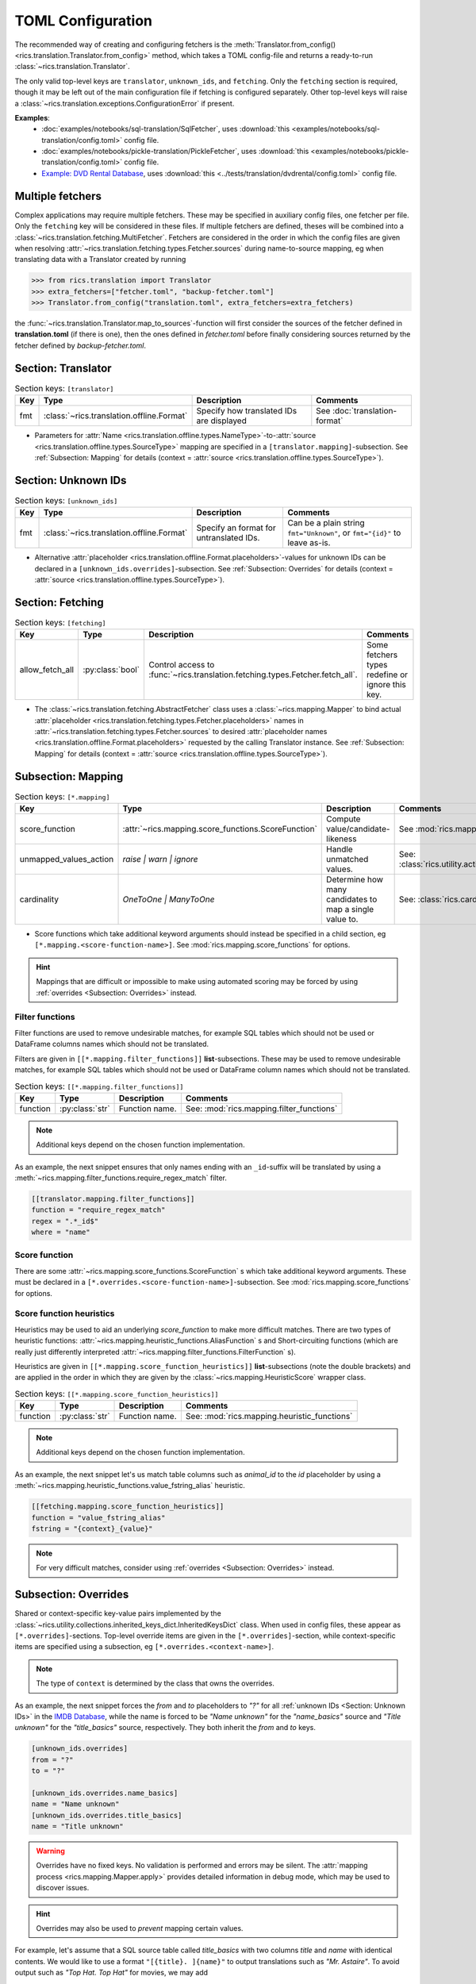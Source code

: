 TOML Configuration
==================

The recommended way of creating and configuring fetchers is the :meth:`Translator.from_config()
<rics.translation.Translator.from_config>` method, which takes a TOML config-file and returns a ready-to-run
:class:`~rics.translation.Translator`.

The only valid top-level keys are ``translator``, ``unknown_ids``, and ``fetching``. Only the ``fetching`` section is
required, though it may be left out of the main configuration file if fetching is configured separately. Other top-level
keys will raise a :class:`~rics.translation.exceptions.ConfigurationError` if present.

**Examples**:
    * :doc:`examples/notebooks/sql-translation/SqlFetcher`,
      uses :download:`this <examples/notebooks/sql-translation/config.toml>` config file.
    * :doc:`examples/notebooks/pickle-translation/PickleFetcher`,
      uses :download:`this <examples/notebooks/pickle-translation/config.toml>` config file.
    * `Example: DVD Rental Database <translation-quickstart.html#example-dvd-rental-database>`__, uses
      :download:`this <../tests/translation/dvdrental/config.toml>` config file.

Multiple fetchers
-----------------
Complex applications may require multiple fetchers. These may be specified in auxiliary config files, one fetcher per
file. Only the ``fetching`` key will be considered in these files. If multiple fetchers are defined, theses will be
combined into a :class:`~rics.translation.fetching.MultiFetcher`. Fetchers are considered in the order in which the
config files are given when resolving :attr:`~rics.translation.fetching.types.Fetcher.sources` during name-to-source
mapping, eg when translating data with a Translator created by running

>>> from rics.translation import Translator
>>> extra_fetchers=["fetcher.toml", "backup-fetcher.toml"]
>>> Translator.from_config("translation.toml", extra_fetchers=extra_fetchers)

the :func:`~rics.translation.Translator.map_to_sources`-function will first consider the sources of the
fetcher defined in **translation.toml** (if there is one), then the ones defined in `fetcher.toml` before finally
considering sources returned by the fetcher defined by `backup-fetcher.toml`.

Section: Translator
-------------------
.. list-table:: Section keys: ``[translator]``
   :header-rows: 1

   * - Key
     - Type
     - Description
     - Comments
   * - fmt
     - :class:`~rics.translation.offline.Format`
     - Specify how translated IDs are displayed
     - See :doc:`translation-format`

* Parameters for :attr:`Name <rics.translation.offline.types.NameType>`-to-:attr:`source <rics.translation.offline.types.SourceType>`
  mapping are specified in a ``[translator.mapping]``-subsection. See :ref:`Subsection: Mapping` for details (context =
  :attr:`source <rics.translation.offline.types.SourceType>`).

Section: Unknown IDs
--------------------
.. list-table:: Section keys: ``[unknown_ids]``
   :header-rows: 1

   * - Key
     - Type
     - Description
     - Comments
   * - fmt
     - :class:`~rics.translation.offline.Format`
     - Specify an format for untranslated IDs.
     - Can be a plain string ``fmt="Unknown"``, or ``fmt="{id}"`` to leave as-is.

* Alternative :attr:`placeholder <rics.translation.offline.Format.placeholders>`-values for unknown IDs can be declared
  in a ``[unknown_ids.overrides]``-subsection. See :ref:`Subsection: Overrides` for details (context =
  :attr:`source <rics.translation.offline.types.SourceType>`).

Section: Fetching
-----------------
.. list-table:: Section keys: ``[fetching]``
   :header-rows: 1

   * - Key
     - Type
     - Description
     - Comments
   * - allow_fetch_all
     - :py:class:`bool`
     - Control access to :func:`~rics.translation.fetching.types.Fetcher.fetch_all`.
     - Some fetchers types redefine or ignore this key.

* The :class:`~rics.translation.fetching.AbstractFetcher` class uses a :class:`~rics.mapping.Mapper` to bind
  actual :attr:`placeholder <rics.translation.fetching.types.Fetcher.placeholders>` names
  in :attr:`~rics.translation.fetching.types.Fetcher.sources`
  to desired :attr:`placeholder names <rics.translation.offline.Format.placeholders>` requested by the calling
  Translator instance. See :ref:`Subsection: Mapping` for details
  (context = :attr:`source <rics.translation.offline.types.SourceType>`).

Subsection: Mapping
-------------------
.. list-table:: Section keys: ``[*.mapping]``
   :header-rows: 1

   * - Key
     - Type
     - Description
     - Comments
   * - score_function
     - :attr:`~rics.mapping.score_functions.ScoreFunction`
     - Compute value/candidate-likeness
     - See :mod:`rics.mapping.score_functions`
   * - unmapped_values_action
     - `raise | warn | ignore`
     - Handle unmatched values.
     - See: :class:`rics.utility.action_level.ActionLevel`
   * - cardinality
     - `OneToOne | ManyToOne`
     - Determine how many candidates to map a single value to.
     - See: :class:`rics.cardinality.Cardinality`

* Score functions which take additional keyword arguments should instead be specified in a child section, eg
  ``[*.mapping.<score-function-name>]``. See :mod:`rics.mapping.score_functions` for options.

.. hint::

  Mappings that are difficult or impossible to make using automated scoring may be forced by using
  :ref:`overrides <Subsection: Overrides>` instead.


Filter functions
~~~~~~~~~~~~~~~~
Filter functions are used to remove undesirable matches, for example SQL tables which should not be used or DataFrame
columns names which should not be translated.

Filters are given in ``[[*.mapping.filter_functions]]`` **list**-subsections. These may be used to remove undesirable
matches, for example SQL tables which should not be used or DataFrame column names which should not be translated.

.. list-table:: Section keys: ``[[*.mapping.filter_functions]]``
   :header-rows: 1

   * - Key
     - Type
     - Description
     - Comments
   * - function
     - :py:class:`str`
     - Function name.
     - See: :mod:`rics.mapping.filter_functions`

.. note::

   Additional keys depend on the chosen function implementation.

As an example, the next snippet ensures that only names ending with an ``_id``-suffix will be translated by using a
:meth:`~rics.mapping.filter_functions.require_regex_match` filter.

.. code-block:: toml

    [[translator.mapping.filter_functions]]
    function = "require_regex_match"
    regex = ".*_id$"
    where = "name"


Score function
~~~~~~~~~~~~~~
There are some :attr:`~rics.mapping.score_functions.ScoreFunction` s which take additional keyword arguments. These must
be declared in a ``[*.overrides.<score-function-name>]``-subsection. See :mod:`rics.mapping.score_functions` for options.

Score function heuristics
~~~~~~~~~~~~~~~~~~~~~~~~~
Heuristics may be used to aid an underlying `score_function` to make more difficult matches. There are two types of
heuristic functions: :attr:`~rics.mapping.heuristic_functions.AliasFunction` s and Short-circuiting functions (which are
really just differently interpreted :attr:`~rics.mapping.filter_functions.FilterFunction` s).

Heuristics are given in ``[[*.mapping.score_function_heuristics]]`` **list**-subsections (note the double brackets) and
are applied in the order in which they are given by the :class:`~rics.mapping.HeuristicScore` wrapper
class.

.. list-table:: Section keys: ``[[*.mapping.score_function_heuristics]]``
   :header-rows: 1

   * - Key
     - Type
     - Description
     - Comments
   * - function
     - :py:class:`str`
     - Function name.
     - See: :mod:`rics.mapping.heuristic_functions`

.. note::

   Additional keys depend on the chosen function implementation.

As an example, the next snippet let's us match table columns such as `animal_id` to the `id` placeholder by using a
:meth:`~rics.mapping.heuristic_functions.value_fstring_alias` heuristic.

.. code-block:: toml

    [[fetching.mapping.score_function_heuristics]]
    function = "value_fstring_alias"
    fstring = "{context}_{value}"

.. note::

   For very difficult matches, consider using :ref:`overrides <Subsection: Overrides>` instead.

Subsection: Overrides
---------------------
Shared or context-specific key-value pairs implemented by the :class:`~rics.utility.collections.inherited_keys_dict.InheritedKeysDict`
class. When used in config files, these appear as ``[*.overrides]``-sections. Top-level override items are given in the
``[*.overrides]``-section, while context-specific items are specified using a subsection, eg
``[*.overrides.<context-name>]``.

.. note::

   The type of ``context`` is determined by the class that owns the overrides.

As an example, the next snippet forces the `from` and `to` placeholders to `"?"` for all :ref:`unknown IDs <Section: Unknown IDs>`
in the `IMDB Database <../jupyterlab/demo/pickle-translation/PickleFetcher.ipynb>`__, while the name is forced to be
`"Name unknown"` for the `"name_basics"` source and `"Title unknown"` for the `"title_basics"` source, respectively.
They both inherit the `from` and `to` keys.

.. code-block:: toml

    [unknown_ids.overrides]
    from = "?"
    to = "?"

    [unknown_ids.overrides.name_basics]
    name = "Name unknown"
    [unknown_ids.overrides.title_basics]
    name = "Title unknown"

.. warning::

   Overrides have no fixed keys. No validation is performed and errors may be silent. The
   :attr:`mapping process <rics.mapping.Mapper.apply>` provides detailed information in debug mode, which may be used to
   discover issues.

.. hint::

   Overrides may also be used to `prevent` mapping certain values.

For example, let's assume that a SQL source table called `title_basics` with two columns `title` and `name` with
identical contents. We would like to use a format ``"[{title}. ]{name}"`` to output translations such as
`"Mr. Astaire"`. To avoid output such as `"Top Hat. Top Hat"` for movies, we may add

.. code-block:: toml

  [fetching.mapping.overrides.movies]
  title = "_"

to force the fetcher to inform the Translator that the `title` placeholder (column) does not exist for the `title_basics`
source (we used `"_"` since TOML `does not have <https://github.com/toml-lang/toml/issues/30>`__ a ``null``-type).

